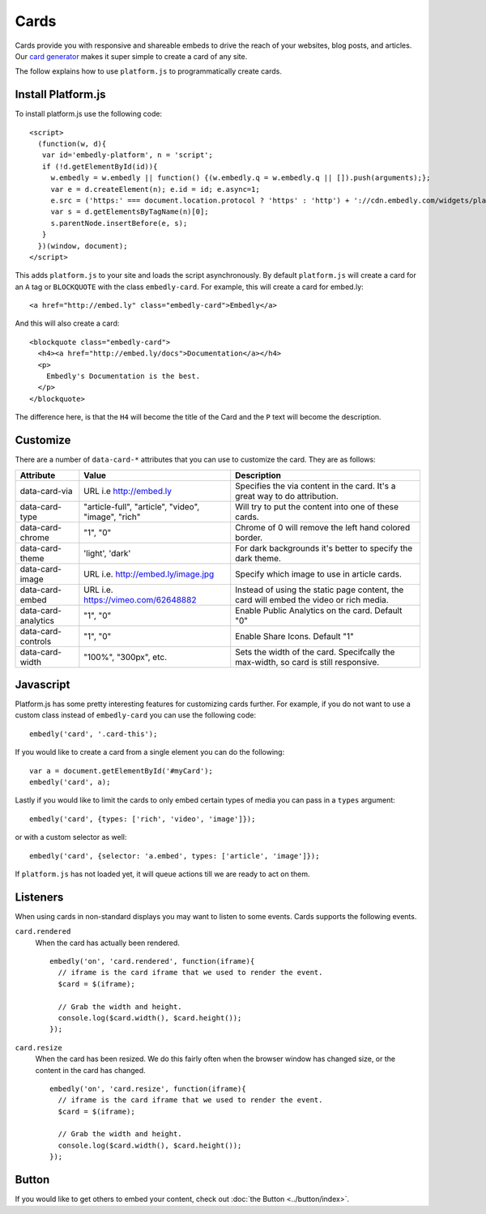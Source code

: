 Cards
=====
Cards provide you with responsive and shareable embeds to drive the reach of
your websites, blog posts, and articles. Our `card generator </code>`_ makes it
super simple to create a card of any site.

The follow explains how to use ``platform.js`` to programmatically create cards.

Install Platform.js
-------------------
To install platform.js use the following code::

  <script>
    (function(w, d){
     var id='embedly-platform', n = 'script';
     if (!d.getElementById(id)){
       w.embedly = w.embedly || function() {(w.embedly.q = w.embedly.q || []).push(arguments);};
       var e = d.createElement(n); e.id = id; e.async=1;
       e.src = ('https:' === document.location.protocol ? 'https' : 'http') + '://cdn.embedly.com/widgets/platform.js';
       var s = d.getElementsByTagName(n)[0];
       s.parentNode.insertBefore(e, s);
     }
    })(window, document);
  </script>

This adds ``platform.js`` to your site and loads the script asynchronously. By
default ``platform.js`` will create a card for an ``A`` tag or ``BLOCKQUOTE``
with the class ``embedly-card``. For example, this will create a card for
embed.ly::

  <a href="http://embed.ly" class="embedly-card">Embedly</a>

And this will also create a card::

  <blockquote class="embedly-card">
    <h4><a href="http://embed.ly/docs">Documentation</a></h4>
    <p>
      Embedly's Documentation is the best.
    </p>
  </blockquote>

The difference here, is that the ``H4`` will become the title of the Card and
the ``P`` text will become the description.


Customize
---------
There are a number of ``data-card-*`` attributes that you can use to customize
the card. They are as follows:

+---------------------+-----------------------------------------------------+----------------------------------------------------------------------------------------+
|    Attribute        |        Value                                        |       Description                                                                      |
+=====================+=====================================================+========================================================================================+
| data-card-via       | URL i.e http://embed.ly                             | Specifies the via content in the card. It's a great way to do attribution.             |
+---------------------+-----------------------------------------------------+----------------------------------------------------------------------------------------+
| data-card-type      | "article-full", "article", "video", "image", "rich" | Will try to put the content into one of these cards.                                   |
+---------------------+-----------------------------------------------------+----------------------------------------------------------------------------------------+
| data-card-chrome    |  "1", "0"                                           | Chrome of 0 will remove the left hand colored border.                                  |
+---------------------+-----------------------------------------------------+----------------------------------------------------------------------------------------+
| data-card-theme     | 'light', 'dark'                                     | For dark backgrounds it's better to specify the dark theme.                            |
+---------------------+-----------------------------------------------------+----------------------------------------------------------------------------------------+
| data-card-image     | URL i.e. http://embed.ly/image.jpg                  | Specify which image to use in article cards.                                           |
+---------------------+-----------------------------------------------------+----------------------------------------------------------------------------------------+
| data-card-embed     | URL i.e. https://vimeo.com/62648882                 | Instead of using the static page content, the card will embed the video or rich media. |
+---------------------+-----------------------------------------------------+----------------------------------------------------------------------------------------+
| data-card-analytics | "1", "0"                                            | Enable Public Analytics on the card. Default "0"                                       |
+---------------------+-----------------------------------------------------+----------------------------------------------------------------------------------------+
| data-card-controls  | "1", "0"                                            | Enable Share Icons. Default "1"                                                        |
+---------------------+-----------------------------------------------------+----------------------------------------------------------------------------------------+
| data-card-width     | "100%", "300px", etc.                               | Sets the width of the card. Specifcally the max-width, so card is still responsive.    |
+---------------------+-----------------------------------------------------+----------------------------------------------------------------------------------------+

Javascript
----------
Platform.js has some pretty interesting features for customizing cards further.
For example, if you do not want to use a custom class instead of
``embedly-card`` you can use the following code::

  embedly('card', '.card-this');

If you would like to create a card from a single element you can do the
following::

  var a = document.getElementById('#myCard');
  embedly('card', a);

.. _cards-custom-types:

Lastly if you would like to limit the cards to only embed certain types of
media you can pass in a ``types`` argument::

  embedly('card', {types: ['rich', 'video', 'image']});

or with a custom selector as well::

  embedly('card', {selector: 'a.embed', types: ['article', 'image']});

If ``platform.js`` has not loaded yet, it will queue actions till we are ready
to act on them.

Listeners
---------
When using cards in non-standard displays you may want to listen to some
events. Cards supports the following events.

``card.rendered``
  When the card has actually been rendered.
  ::

    embedly('on', 'card.rendered', function(iframe){
      // iframe is the card iframe that we used to render the event.
      $card = $(iframe);

      // Grab the width and height.
      console.log($card.width(), $card.height());
    });

``card.resize``
  When the card has been resized. We do this fairly often when the browser window
  has changed size, or the content in the card has changed.
  ::

    embedly('on', 'card.resize', function(iframe){
      // iframe is the card iframe that we used to render the event.
      $card = $(iframe);

      // Grab the width and height.
      console.log($card.width(), $card.height());
    });



Button
------
If you would like to get others to embed your content, check out
:doc:`the Button <../button/index>`.

